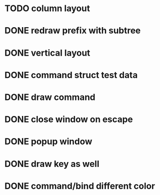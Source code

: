 
* TODO column layout



* DONE redraw prefix with subtree
CLOSED: [2018-07-09 Mon 17:26]
* DONE vertical layout
CLOSED: [2018-07-09 Mon 15:25]
* DONE command struct test data
CLOSED: [2018-07-09 Mon 17:10]
* DONE draw command
CLOSED: [2018-07-09 Mon 10:39]
* DONE close window on escape
CLOSED: [2018-07-08 Sun 12:20]
* DONE popup window
CLOSED: [2018-07-08 Sun 12:15]
* DONE draw key as well
CLOSED: [2018-07-09 Mon 14:30]
* DONE command/bind different color
CLOSED: [2018-07-09 Mon 14:30]

